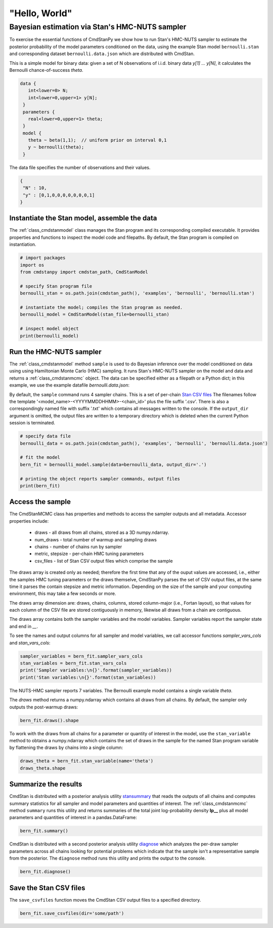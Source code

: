 "Hello, World"
______________

Bayesian estimation via Stan's HMC-NUTS sampler 
------------------------------------------------

To exercise the essential functions of CmdStanPy we show how to run
Stan's HMC-NUTS sampler to estimate the posterior probability
of the model parameters conditioned on the data, 
using the example Stan model ``bernoulli.stan``
and corresponding dataset ``bernoulli.data.json`` which are
distributed with CmdStan.

This is a simple model for binary data:  given a set of N observations of i.i.d. binary data
`y[1] ... y[N]`, it calculates the Bernoulli chance-of-success `theta`.

.. code::

   data { 
      int<lower=0> N; 
      int<lower=0,upper=1> y[N];
    } 
    parameters {
      real<lower=0,upper=1> theta;
    } 
    model {
      theta ~ beta(1,1);  // uniform prior on interval 0,1
      y ~ bernoulli(theta);
    }

The data file specifies the number of observations and their values.

.. code::

   {
    "N" : 10,
    "y" : [0,1,0,0,0,0,0,0,0,1]
   }


Instantiate the Stan model, assemble the data
^^^^^^^^^^^^^^^^^^^^^^^^^^^^^^^^^^^^^^^^^^^^^

The :ref:`class_cmdstanmodel` class manages the Stan program and its corresponding compiled executable.
It provides properties and functions to inspect the model code and filepaths.
By default, the Stan program is compiled on instantiation.

.. code-block:: python

    # import packages
    import os
    from cmdstanpy import cmdstan_path, CmdStanModel

    # specify Stan program file 
    bernoulli_stan = os.path.join(cmdstan_path(), 'examples', 'bernoulli', 'bernoulli.stan')

    # instantiate the model; compiles the Stan program as needed.
    bernoulli_model = CmdStanModel(stan_file=bernoulli_stan)

    # inspect model object 
    print(bernoulli_model)

            
Run the HMC-NUTS sampler
^^^^^^^^^^^^^^^^^^^^^^^^

The :ref:`class_cmdstanmodel` method ``sample`` is used to do Bayesian inference
over the model conditioned on data using  using Hamiltonian Monte Carlo
(HMC) sampling. It runs Stan's HMC-NUTS sampler on the model and data and
returns a :ref:`class_cmdstanmcmc` object.  The data can be specified
either as a filepath or a Python dict; in this example, we use the
example datafile `bernoulli.data.json`:


By default, the ``sample`` command runs 4 sampler chains.
This is a set of per-chain 
`Stan CSV files <https://mc-stan.org/docs/cmdstan-guide/stan-csv.html#mcmc-sampler-csv-output>`__
The filenames follow the template '<model_name>-<YYYYMMDDHHMM>-<chain_id>'
plus the file suffix '.csv'.
There is also a correspondingly named file with suffix '.txt'
which contains all messages written to the console.
If the ``output_dir`` argument is omitted, the output files are written
to a temporary directory which is deleted when the current Python session is terminated.

.. code-block:: python

    # specify data file
    bernoulli_data = os.path.join(cmdstan_path(), 'examples', 'bernoulli', 'bernoulli.data.json')

    # fit the model 
    bern_fit = bernoulli_model.sample(data=bernoulli_data, output_dir='.') 

    # printing the object reports sampler commands, output files
    print(bern_fit)


Access the sample
^^^^^^^^^^^^^^^^^
The CmdStanMCMC class has properties and methods to access the sampler
outputs and all metadata. Accessor properties include:

 * draws - all draws from all chains, stored as a 3D numpy.ndarray.
 * num_draws - total number of warmup and sampling draws
 * chains - number of chains run by sampler
 * metric, stepsize - per-chain HMC tuning parameters
 * csv_files - list of Stan CSV output files which comprise the sample

The draws array is created only as needed; therefore the first time
that any of the ouput values are accessed, i.e., either the samples
HMC tuning parameters or the draws themselve, CmdStanPy parses the set
of CSV output files, at the same time it parses the contain stepsize
and metric information. Depending on the size of the sample and your
computing environment, this may take a few seconds or more.

The draws array dimension are:  draws, chains, columns, stored
column-major (i.e., Fortan layout), so that values for each column
of the CSV file are stored contiguously in memory, likewise all draws
from a chain are contiguous.

The draws array contains both the sampler variables and the model
variables. Sampler variables report the sampler state and end in `__`.

To see the names and output columns for all sampler and model
variables, we call accessor functions `sampler_vars_cols` and
`stan_vars_cols`:

.. code-block:: python

    sampler_variables = bern_fit.sampler_vars_cols
    stan_variables = bern_fit.stan_vars_cols
    print('Sampler variables:\n{}'.format(sampler_variables)) 
    print('Stan variables:\n{}'.format(stan_variables)) 

The NUTS-HMC sampler reports 7 variables.
The Bernoulli example model contains a single variable `theta`.

The `draws` method returns a numpy.ndarray which contains all draws
from all chains.  By default, the sampler only outputs the post-warmup
draws:

.. code-block:: python

    bern_fit.draws().shape

To work with the draws from all chains for a parameter or quantity of interest
in the model, use the ``stan_variable`` method to obtains
a numpy.ndarray which contains the set of draws in the sample for the named Stan program variable
by flattening the draws by chains into a single column:

.. code-block:: python

    draws_theta = bern_fit.stan_variable(name='theta') 
    draws_theta.shape 
                        
Summarize the results
^^^^^^^^^^^^^^^^^^^^^

CmdStan is distributed with a posterior analysis utility
`stansummary <https://mc-stan.org/docs/cmdstan-guide/stansummary.html>`__
that reads the outputs of all chains and computes summary statistics
for all sampler and model parameters and quantities of interest.
The :ref:`class_cmdstanmcmc` method ``summary`` runs this utility and returns
summaries of the total joint log-probability density **lp__** plus
all model parameters and quantities of interest in a pandas.DataFrame:

.. code-block:: python

    bern_fit.summary()

CmdStan is distributed with a second posterior analysis utility
`diagnose <https://mc-stan.org/docs/cmdstan-guide/diagnose.html>`__
which analyzes the per-draw sampler parameters across all chains
looking for potential problems which indicate that the sample
isn't a representative sample from the posterior.
The ``diagnose`` method runs this utility and prints the output to the console.

.. code-block:: python

    bern_fit.diagnose()

Save the Stan CSV files
^^^^^^^^^^^^^^^^^^^^^^^
    
The ``save_csvfiles`` function moves the CmdStan CSV output files
to a specified directory.

.. code-block:: python

    bern_fit.save_csvfiles(dir='some/path')

.. comment
  Progress bar
  ^^^^^^^^^^^^
  
  User can enable progress bar for the sampling if ``tqdm`` package
  has been installed.
  
  .. code-block:: python
  
      bern_fit = bernoulli_model.sample(data=bernoulli_data, show_progress=True)
  
  On Jupyter Notebook environment user should use notebook version
  by using ``show_progress='notebook'``.
  
  .. code-block:: python
  
      bern_fit = bernoulli_model.sample(data=bernoulli_data, show_progress='notebook')
  
  To enable javascript progress bar on Jupyter Lab Notebook user needs to install
  nodejs and ipywidgets. Following the instructions in
  `tqdm issue #394 <https://github.com/tqdm/tqdm/issues/394#issuecomment-384743637>`
  For ``conda`` users installing nodejs can be done with ``conda``.
  
  .. code-block:: bash
  
      conda install nodejs
  
  After nodejs has been installed, user needs to install ipywidgets and enable it.
  
  .. code-block:: bash
  
      pip install ipywidgets
      jupyter nbextension enable --py widgetsnbextension
  
  Jupyter Lab still needs widgets manager.
  
  .. code-block:: bash
  
      jupyter labextension install @jupyter-widgets/jupyterlab-manager
